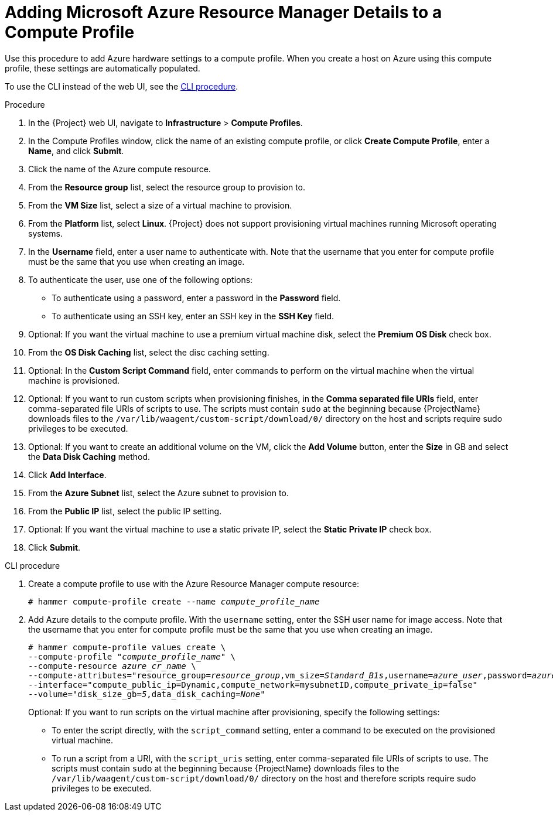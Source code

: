 [id="adding-azure-details-to-a-compute-profile_{context}"]
= Adding Microsoft Azure Resource Manager Details to a Compute Profile

Use this procedure to add Azure hardware settings to a compute profile.
When you create a host on Azure using this compute profile, these settings are automatically populated.

To use the CLI instead of the web UI, see the xref:cli-adding-azure-details-to-a-compute-profile[].

.Procedure

. In the {Project} web UI, navigate to *Infrastructure* > *Compute Profiles*.
. In the Compute Profiles window, click the name of an existing compute profile, or click *Create Compute Profile*, enter a *Name*, and click *Submit*.
. Click the name of the Azure compute resource.
. From the *Resource group* list, select the resource group to provision to.
. From the *VM Size* list, select a size of a virtual machine to provision.
. From the *Platform* list, select *Linux*.
{Project} does not support provisioning virtual machines running Microsoft operating systems.
. In the *Username* field, enter a user name to authenticate with.
Note that the username that you enter for compute profile must be the same that you use when creating an image.
. To authenticate the user, use one of the following options:
* To authenticate using a password, enter a password in the *Password* field.
* To authenticate using an SSH key, enter an SSH key in the *SSH Key* field.

. Optional: If you want the virtual machine to use a premium virtual machine disk, select the *Premium OS Disk* check box.
. From the *OS Disk Caching* list, select the disc caching setting.
. Optional: In the *Custom Script Command* field, enter commands to perform on the virtual machine when the virtual machine is provisioned.
. Optional: If you want to run custom scripts when provisioning finishes, in the *Comma separated file URIs* field, enter comma-separated file URIs of scripts to use.
The scripts must contain `sudo` at the beginning because {ProjectName} downloads files to the `/var/lib/waagent/custom-script/download/0/` directory on the host and scripts require sudo privileges to be executed.
. Optional: If you want to create an additional volume on the VM, click the *Add Volume* button, enter the *Size* in GB and select the *Data Disk Caching* method.
. Click *Add Interface*.
. From the *Azure Subnet* list, select the Azure subnet to provision to.
. From the *Public IP* list, select the public IP setting.
. Optional: If you want the virtual machine to use a static private IP, select the *Static Private IP* check box.
. Click *Submit*.

[[cli-adding-azure-details-to-a-compute-profile]]
.CLI procedure

. Create a compute profile to use with the Azure Resource Manager compute resource:
+
[options="nowrap" subs="+quotes"]
----
# hammer compute-profile create --name _compute_profile_name_
----

. Add Azure details to the compute profile.
With the `username` setting, enter the SSH user name for image access.
Note that the username that you enter for compute profile must be the same that you use when creating an image.
+
[options="nowrap" subs="+quotes"]
----
# hammer compute-profile values create \
--compute-profile "_compute_profile_name_" \
--compute-resource _azure_cr_name_ \
--compute-attributes="resource_group=_resource_group_,vm_size=_Standard_B1s_,username=_azure_user_,password=_azure_password_,platform=Linux,script_command=touch /var/tmp/text.txt" \
--interface="compute_public_ip=Dynamic,compute_network=mysubnetID,compute_private_ip=false"
--volume="disk_size_gb=_5_,data_disk_caching=_None_"
----
+
Optional: If you want to run scripts on the virtual machine after provisioning, specify the following settings:
+
* To enter the script directly, with the `script_command` setting, enter a command to be executed on the provisioned virtual machine.
* To run a script from a URI, with the `script_uris` setting, enter comma-separated file URIs of scripts to use.
The scripts must contain `sudo` at the beginning because {ProjectName} downloads files to the `/var/lib/waagent/custom-script/download/0/` directory on the host and therefore scripts require sudo privileges to be executed.
